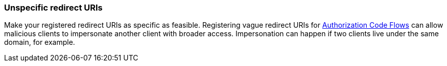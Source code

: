 
[id="unspecific-redirect-uris_{context}"]
=== Unspecific redirect URIs

Make your registered redirect URIs as specific as feasible. Registering vague redirect URIs for xref:con-oidc-auth-flows_{context}[Authorization Code Flows] can allow malicious clients to impersonate another client with broader access. Impersonation can happen if two clients live under the same domain, for example.
